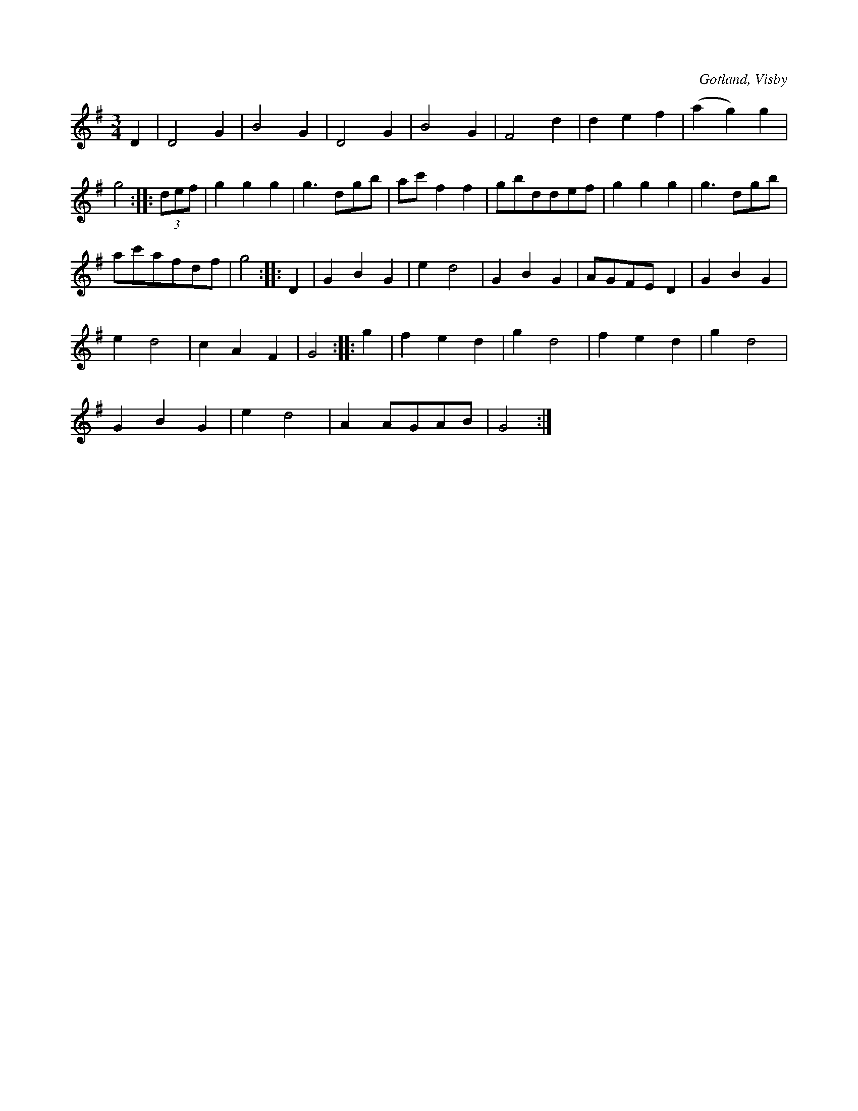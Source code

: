 X:424
T:
S:Ur von Baumgartens samling, Visby.
R:vals
O:Gotland, Visby
M:3/4
L:1/8
K:G
D2|D4 G2|B4 G2|D4 G2|B4 G2|F4 d2|d2 e2 f2|(a2 g2) g2|
g4::(3def|g2 g2 g2|g3 dgb|ac' f2f2|gbddef|g2 g2 g2|g3 dgb|
ac'afdf|g4::D2|G2 B2 G2|e2 d4|G2 B2 G2|AGFE D2|G2 B2 G2|
e2 d4|c2 A2 F2|G4::g2|f2 e2 d2|g2 d4|f2 e2 d2|g2 d4|
G2B2 G2|e2 d4|A2 AGAB|G4:|

